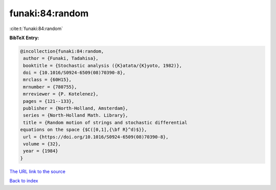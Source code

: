 funaki:84:random
================

:cite:t:`funaki:84:random`

**BibTeX Entry:**

.. code-block:: bibtex

   @incollection{funaki:84:random,
    author = {Funaki, Tadahisa},
    booktitle = {Stochastic analysis ({K}atata/{K}yoto, 1982)},
    doi = {10.1016/S0924-6509(08)70390-8},
    mrclass = {60H15},
    mrnumber = {780755},
    mrreviewer = {P. Kotelenez},
    pages = {121--133},
    publisher = {North-Holland, Amsterdam},
    series = {North-Holland Math. Library},
    title = {Random motion of strings and stochastic differential
   equations on the space {$C([0,1],{\bf R}^d)$}},
    url = {https://doi.org/10.1016/S0924-6509(08)70390-8},
    volume = {32},
    year = {1984}
   }

`The URL link to the source <ttps://doi.org/10.1016/S0924-6509(08)70390-8}>`__


`Back to index <../By-Cite-Keys.html>`__
